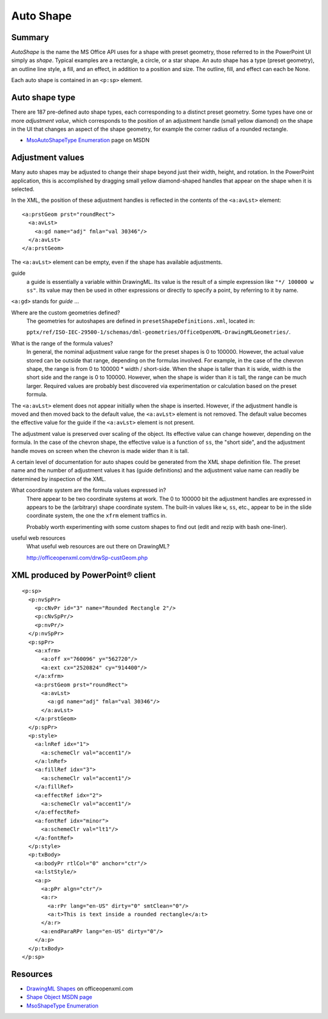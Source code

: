 .. _autoshape:

Auto Shape
==========


Summary
-------

*AutoShape* is the name the MS Office API uses for a shape with preset
geometry, those referred to in the PowerPoint UI simply as *shape*. Typical
examples are a rectangle, a circle, or a star shape. An auto shape has a type
(preset geometry), an outline line style, a fill, and an effect, in addition to
a position and size. The outline, fill, and effect can each be None.

Each auto shape is contained in an ``<p:sp>`` element.


Auto shape type
---------------

There are 187 pre-defined auto shape types, each corresponding to a distinct
preset geometry. Some types have one or more *adjustment value*, which
corresponds to the position of an adjustment handle (small yellow diamond) on
the shape in the UI that changes an aspect of the shape geometry, for example
the corner radius of a rounded rectangle.

* `MsoAutoShapeType Enumeration`_ page on MSDN


Adjustment values
-----------------

Many auto shapes may be adjusted to change their shape beyond just their width,
height, and rotation. In the PowerPoint application, this is accomplished by
dragging small yellow diamond-shaped handles that appear on the shape when it
is selected.

In the XML, the position of these adjustment handles is reflected in the
contents of the ``<a:avLst>`` element::

    <a:prstGeom prst="roundRect">
      <a:avLst>
        <a:gd name="adj" fmla="val 30346"/>
      </a:avLst>
    </a:prstGeom>

The |avLst| element can be empty, even if the shape has available adjustments.

guide
   a guide is essentially a variable within DrawingML. Its value is the result
   of a simple expression like ``"*/ 100000 w ss"``. Its value may then be used
   in other expressions or directly to specify a point, by referring to it by
   name.

``<a:gd>`` stands for *guide* ...

Where are the custom geometries defined?
   The geometries for autoshapes are defined in ``presetShapeDefinitions.xml``,
   located in:

   ``pptx/ref/ISO-IEC-29500-1/schemas/dml-geometries/OfficeOpenXML-DrawingMLGeometries/``.

What is the range of the formula values?
   In general, the nominal adjustment value range for the preset shapes is 0 to
   100000. However, the actual value stored can be outside that range,
   depending on the formulas involved. For example, in the case of the chevron
   shape, the range is from 0 to 100000 * width / short-side. When the shape is
   taller than it is wide, width is the short side and the range is 0 to
   100000. However, when the shape is wider than it is tall, the range can be
   much larger. Required values are probably best discovered via
   experimentation or calculation based on the preset formula.

The |gd| element does not appear initially when the shape is inserted. However,
if the adjustment handle is moved and then moved back to the default value, the
|gd| element is not removed. The default value becomes the effective value for
the guide if the |gd| element is not present.

The adjustment value is preserved over scaling of the object. Its effective
value can change however, depending on the formula. In the case of the chevron
shape, the effective value is a function of ``ss``, the "short side", and the
adjustment handle moves on screen when the chevron is made wider than it is
tall.

A certain level of documentation for auto shapes could be generated from the
XML shape definition file. The preset name and the number of adjustment values
it has (guide definitions) and the adjustment value name can readily be
determined by inspection of the XML.

What coordinate system are the formula values expressed in?
   There appear to be two coordinate systems at work. The 0 to 100000 bit the
   adjustment handles are expressed in appears to be the (arbitrary) shape
   coordinate system. The built-in values like ``w``, ``ss``, etc., appear to
   be in the slide coordinate system, the one the ``xfrm`` element traffics in.

   Probably worth experimenting with some custom shapes to find out (edit and
   rezip with bash one-liner).

useful web resources
   What useful web resources are out there on DrawingML?

   http://officeopenxml.com/drwSp-custGeom.php


XML produced by PowerPoint® client
----------------------------------

.. highlight:: xml

::

    <p:sp>
      <p:nvSpPr>
        <p:cNvPr id="3" name="Rounded Rectangle 2"/>
        <p:cNvSpPr/>
        <p:nvPr/>
      </p:nvSpPr>
      <p:spPr>
        <a:xfrm>
          <a:off x="760096" y="562720"/>
          <a:ext cx="2520824" cy="914400"/>
        </a:xfrm>
        <a:prstGeom prst="roundRect">
          <a:avLst>
            <a:gd name="adj" fmla="val 30346"/>
          </a:avLst>
        </a:prstGeom>
      </p:spPr>
      <p:style>
        <a:lnRef idx="1">
          <a:schemeClr val="accent1"/>
        </a:lnRef>
        <a:fillRef idx="3">
          <a:schemeClr val="accent1"/>
        </a:fillRef>
        <a:effectRef idx="2">
          <a:schemeClr val="accent1"/>
        </a:effectRef>
        <a:fontRef idx="minor">
          <a:schemeClr val="lt1"/>
        </a:fontRef>
      </p:style>
      <p:txBody>
        <a:bodyPr rtlCol="0" anchor="ctr"/>
        <a:lstStyle/>
        <a:p>
          <a:pPr algn="ctr"/>
          <a:r>
            <a:rPr lang="en-US" dirty="0" smtClean="0"/>
            <a:t>This is text inside a rounded rectangle</a:t>
          </a:r>
          <a:endParaRPr lang="en-US" dirty="0"/>
        </a:p>
      </p:txBody>
    </p:sp>


Resources
---------

* `DrawingML Shapes`_ on officeopenxml.com

* `Shape Object MSDN page`_

* `MsoShapeType Enumeration`_

.. _DrawingML Shapes:
   http://officeopenxml.com/drwShape.php

.. _Shape Object MSDN page:
   http://msdn.microsoft.com/en-us/library/office/ff744177(v=office.14).aspx

.. _MsoShapeType Enumeration:
   http://msdn.microsoft.com/en-us/library/office/aa432678(v=office.14).aspx

.. _`MsoAutoShapeType Enumeration`:
   http://msdn.microsoft.com/en-us/library/office/aa432469(v=office.14).aspx

.. |avLst| replace:: ``<a:avLst>``

.. |gd| replace:: ``<a:avLst>``
